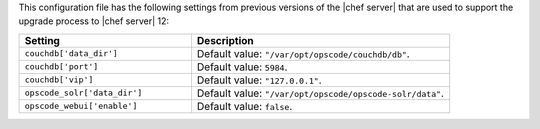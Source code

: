 .. The contents of this file are included in multiple topics.
.. This file should not be changed in a way that hinders its ability to appear in multiple documentation sets.


This configuration file has the following settings from previous versions of the |chef server| that are used to support the upgrade process to |chef server| 12:

.. list-table::
   :widths: 200 300
   :header-rows: 1

   * - Setting
     - Description
   * - ``couchdb['data_dir']``
     - Default value: ``"/var/opt/opscode/couchdb/db"``.
   * - ``couchdb['port']``
     - Default value: ``5984``.
   * - ``couchdb['vip']``
     - Default value: ``"127.0.0.1"``.
   * - ``opscode_solr['data_dir']``
     - Default value: ``"/var/opt/opscode/opscode-solr/data"``.
   * - ``opscode_webui['enable']``
     - Default value: ``false``.

